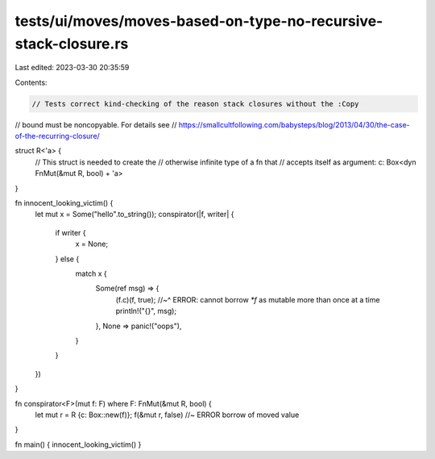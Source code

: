 tests/ui/moves/moves-based-on-type-no-recursive-stack-closure.rs
================================================================

Last edited: 2023-03-30 20:35:59

Contents:

.. code-block:: rs

    // Tests correct kind-checking of the reason stack closures without the :Copy
// bound must be noncopyable. For details see
// https://smallcultfollowing.com/babysteps/blog/2013/04/30/the-case-of-the-recurring-closure/

struct R<'a> {
    // This struct is needed to create the
    // otherwise infinite type of a fn that
    // accepts itself as argument:
    c: Box<dyn FnMut(&mut R, bool) + 'a>
}

fn innocent_looking_victim() {
    let mut x = Some("hello".to_string());
    conspirator(|f, writer| {
        if writer {
            x = None;
        } else {
            match x {
                Some(ref msg) => {
                    (f.c)(f, true);
                    //~^ ERROR: cannot borrow `*f` as mutable more than once at a time
                    println!("{}", msg);
                },
                None => panic!("oops"),
            }
        }
    })
}

fn conspirator<F>(mut f: F) where F: FnMut(&mut R, bool) {
    let mut r = R {c: Box::new(f)};
    f(&mut r, false) //~ ERROR borrow of moved value
}

fn main() { innocent_looking_victim() }


